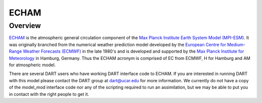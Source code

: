 ECHAM
=====

Overview
--------

`ECHAM <https://mpimet.mpg.de/en/science/models/mpi-esm/echam>`_ is the
atmospheric general circulation component of the `Max Planck Institute Earth
System Model (MPI-ESM) <https://mpimet.mpg.de/en/science/models/mpi-esm>`_. It
was originally branched from the numerical weather prediction model developed
by the `European Centre for Medium-Range Weather Forecasts (ECMWF)
<https://www.ecmwf.int/>`_
in the late 1980's and is developed and supported by the `Max Planck Institute
for Meteorology <https://mpimet.mpg.de/>`_ in Hamburg, Germany. Thus the ECHAM
acronym is comprised of EC from ECMWF, H for Hamburg and AM for atmospheric
model.

There are several DART users who have working DART interface code to ECHAM. If
you are interested in running DART with this model please contact the DART
group at `dart@ucar.edu <dart@ucar.edu>`_ for more information.  We currently
do not have a copy of the model_mod interface code nor any of the scripting
required to run an assimilation, but we may be able to put you in contact with
the right people to get it.
